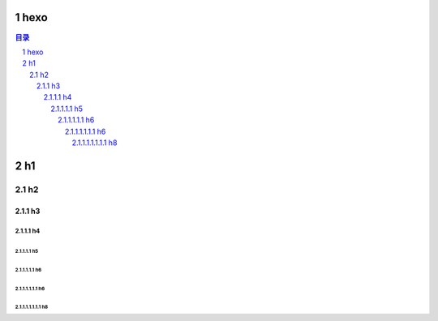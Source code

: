 ***************
hexo
***************

.. contents:: 目录
.. section-numbering::

.. .. default-role:: superscript

.. 
 :Author: kevinluo
 :Address: 
 :Contact: kevinluo_72@163.com
 :Authors: 
 :organization: 
 :date: |date|
 :status: 
 :revision: 
 :version: 
 :copyright:
 :abstract:
     This document is memo for usage of makefile and make.

.. .. meta::
   :keywords: makefile,make

.. .. contents:: contents
   :depth: 6
   :backlinks: entry
   :local:

.. :backlinks:"entry" or "top" or "none"

.. 
 .. section-numbering::
   :depth: 6
   :start: 1
.. 
   :prefix:
   :suffix:

.. .. |date| date::


.. 
 :Author: kevinluo
 :Contact: kevinluo_72@163.com

.. 
 .. contents:: contents
    :depth: 6
    :backlinks: entry
    :local:

.. :date: |date|

.. :backlinks:"entry" or "top" or "none"

.. 
 .. section-numbering::
   :depth: 6
   :start: 1
.. 
   :prefix:
   :suffix:
   
.. .. |date| date::

.. .. default-role:: superscript

.. 
 #########
 正标题
 #########

.. 
 ***********
 Kl副标题
 ***********

.. 
    this convention is used in Python’s Style Guide for documenting which you may follow:
    (h1-h8: in sublime package of "restructerTextImproved")
    # with overline, for parts

.. 
 h1 * with overline, for chapters
 h2 =, for sections
 h3 -, for subsections
 h4 ^, for subsubsections
 h5 ", for paragraphs
 h6 +,
 h7 ~,
 h8 #,
 ***
 h1 
 ***
 
 h2 
 ===
 
 h3 
 ---
 
 h4 
 ^^^
 
 h5 
 """
 
 h6 
 +++
 
 
 h6 
 ~~~
 
 h8 
 ###

***
h1 
***

h2 
===

h3 
---

h4 
^^^

h5 
"""

h6 
+++


h6 
~~~

h8 
###
